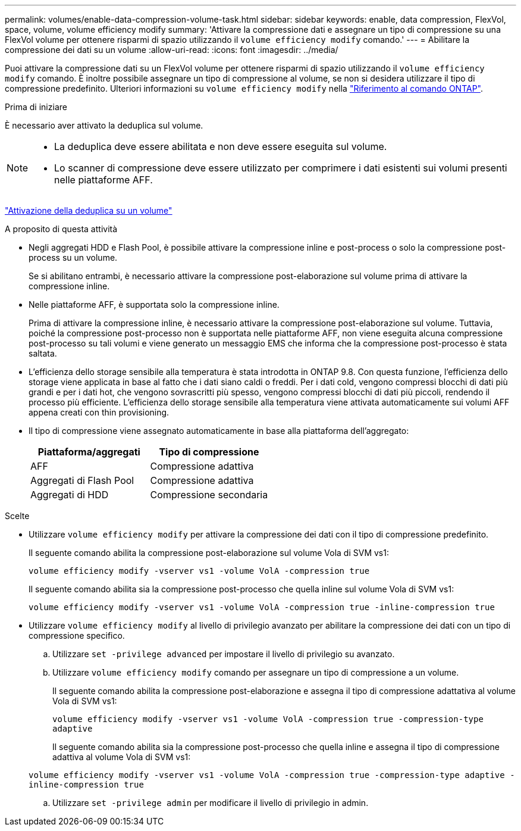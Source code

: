 ---
permalink: volumes/enable-data-compression-volume-task.html 
sidebar: sidebar 
keywords: enable, data compression, FlexVol, space, volume, volume efficiency modify 
summary: 'Attivare la compressione dati e assegnare un tipo di compressione su una FlexVol volume per ottenere risparmi di spazio utilizzando il `volume efficiency modify` comando.' 
---
= Abilitare la compressione dei dati su un volume
:allow-uri-read: 
:icons: font
:imagesdir: ../media/


[role="lead"]
Puoi attivare la compressione dati su un FlexVol volume per ottenere risparmi di spazio utilizzando il `volume efficiency modify` comando. È inoltre possibile assegnare un tipo di compressione al volume, se non si desidera utilizzare il tipo di compressione predefinito. Ulteriori informazioni su `volume efficiency modify` nella link:https://docs.netapp.com/us-en/ontap-cli/volume-efficiency-modify.html["Riferimento al comando ONTAP"^].

.Prima di iniziare
È necessario aver attivato la deduplica sul volume.

[NOTE]
====
* La deduplica deve essere abilitata e non deve essere eseguita sul volume.
* Lo scanner di compressione deve essere utilizzato per comprimere i dati esistenti sui volumi presenti nelle piattaforme AFF.


====
link:enable-deduplication-volume-task.html["Attivazione della deduplica su un volume"]

.A proposito di questa attività
* Negli aggregati HDD e Flash Pool, è possibile attivare la compressione inline e post-process o solo la compressione post-process su un volume.
+
Se si abilitano entrambi, è necessario attivare la compressione post-elaborazione sul volume prima di attivare la compressione inline.

* Nelle piattaforme AFF, è supportata solo la compressione inline.
+
Prima di attivare la compressione inline, è necessario attivare la compressione post-elaborazione sul volume. Tuttavia, poiché la compressione post-processo non è supportata nelle piattaforme AFF, non viene eseguita alcuna compressione post-processo su tali volumi e viene generato un messaggio EMS che informa che la compressione post-processo è stata saltata.

* L'efficienza dello storage sensibile alla temperatura è stata introdotta in ONTAP 9.8. Con questa funzione, l'efficienza dello storage viene applicata in base al fatto che i dati siano caldi o freddi. Per i dati cold, vengono compressi blocchi di dati più grandi e per i dati hot, che vengono sovrascritti più spesso, vengono compressi blocchi di dati più piccoli, rendendo il processo più efficiente. L'efficienza dello storage sensibile alla temperatura viene attivata automaticamente sui volumi AFF appena creati con thin provisioning.
* Il tipo di compressione viene assegnato automaticamente in base alla piattaforma dell'aggregato:
+
[cols="2*"]
|===
| Piattaforma/aggregati | Tipo di compressione 


 a| 
AFF
 a| 
Compressione adattiva



 a| 
Aggregati di Flash Pool
 a| 
Compressione adattiva



 a| 
Aggregati di HDD
 a| 
Compressione secondaria

|===


.Scelte
* Utilizzare `volume efficiency modify` per attivare la compressione dei dati con il tipo di compressione predefinito.
+
Il seguente comando abilita la compressione post-elaborazione sul volume Vola di SVM vs1:

+
`volume efficiency modify -vserver vs1 -volume VolA -compression true`

+
Il seguente comando abilita sia la compressione post-processo che quella inline sul volume Vola di SVM vs1:

+
`volume efficiency modify -vserver vs1 -volume VolA -compression true -inline-compression true`

* Utilizzare `volume efficiency modify` al livello di privilegio avanzato per abilitare la compressione dei dati con un tipo di compressione specifico.
+
.. Utilizzare `set -privilege advanced` per impostare il livello di privilegio su avanzato.
.. Utilizzare `volume efficiency modify` comando per assegnare un tipo di compressione a un volume.
+
Il seguente comando abilita la compressione post-elaborazione e assegna il tipo di compressione adattativa al volume Vola di SVM vs1:

+
`volume efficiency modify -vserver vs1 -volume VolA -compression true -compression-type adaptive`

+
Il seguente comando abilita sia la compressione post-processo che quella inline e assegna il tipo di compressione adattiva al volume Vola di SVM vs1:

+
`volume efficiency modify -vserver vs1 -volume VolA -compression true -compression-type adaptive -inline-compression true`

.. Utilizzare `set -privilege admin` per modificare il livello di privilegio in admin.



